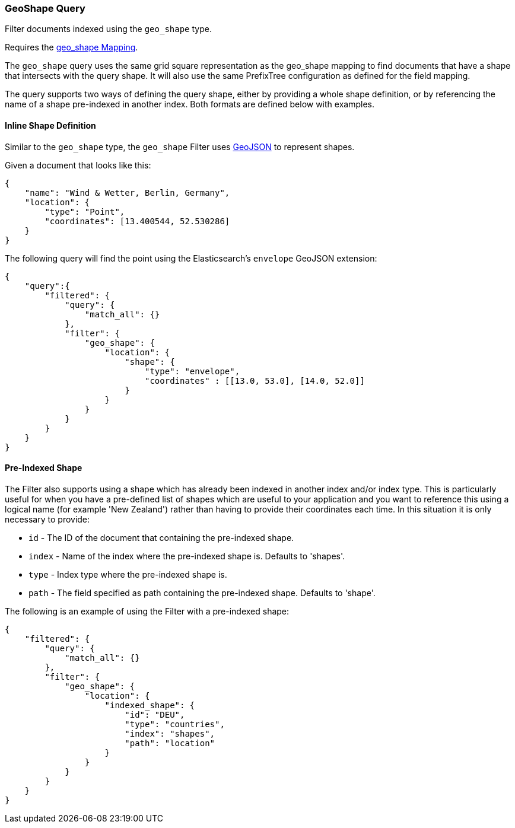 [[query-dsl-geo-shape-query]]
=== GeoShape Query

Filter documents indexed using the `geo_shape` type.

Requires the <<mapping-geo-shape-type,geo_shape Mapping>>.

The `geo_shape` query uses the same grid square representation as the
geo_shape mapping to find documents that have a shape that intersects
with the query shape. It will also use the same PrefixTree configuration
as defined for the field mapping.

The query supports two ways of defining the query shape, either by
providing a whole shape definition, or by referencing the name of a shape
pre-indexed in another index. Both formats are defined below with
examples.

==== Inline Shape Definition

Similar to the `geo_shape` type, the `geo_shape` Filter uses
http://www.geojson.org[GeoJSON] to represent shapes.

Given a document that looks like this:

[source,js]
--------------------------------------------------
{
    "name": "Wind & Wetter, Berlin, Germany",
    "location": {
        "type": "Point",
        "coordinates": [13.400544, 52.530286]
    }
}
--------------------------------------------------

The following query will find the point using the Elasticsearch's
`envelope` GeoJSON extension:

[source,js]
--------------------------------------------------
{
    "query":{
        "filtered": {
            "query": {
                "match_all": {}
            },
            "filter": {
                "geo_shape": {
                    "location": {
                        "shape": {
                            "type": "envelope",
                            "coordinates" : [[13.0, 53.0], [14.0, 52.0]]
                        }
                    }
                }
            }
        }
    }
}
--------------------------------------------------

==== Pre-Indexed Shape

The Filter also supports using a shape which has already been indexed in
another index and/or index type. This is particularly useful for when
you have a pre-defined list of shapes which are useful to your
application and you want to reference this using a logical name (for
example 'New Zealand') rather than having to provide their coordinates
each time. In this situation it is only necessary to provide:

* `id` - The ID of the document that containing the pre-indexed shape.
* `index` - Name of the index where the pre-indexed shape is. Defaults
to 'shapes'.
* `type` - Index type where the pre-indexed shape is.
* `path` - The field specified as path containing the pre-indexed shape.
Defaults to 'shape'.

The following is an example of using the Filter with a pre-indexed
shape:

[source,js]
--------------------------------------------------
{
    "filtered": {
        "query": {
            "match_all": {}
        },
        "filter": {
            "geo_shape": {
                "location": {
                    "indexed_shape": {
                        "id": "DEU",
                        "type": "countries",
                        "index": "shapes",
                        "path": "location"
                    }
                }
            }
        }
    }
}
--------------------------------------------------

